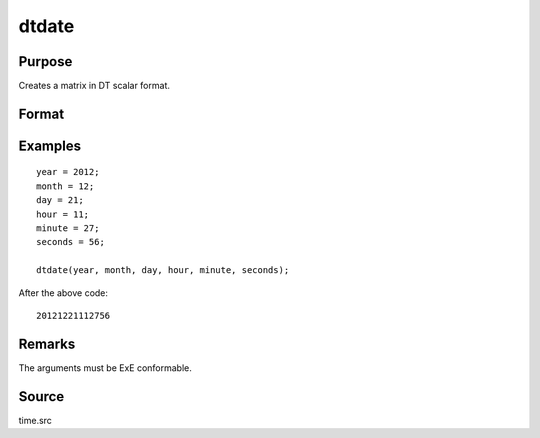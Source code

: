 
dtdate
==============================================

Purpose
----------------

Creates a matrix in DT scalar format.

Format
----------------
.. function:: dt = dtdate(year, month, day, hour, minute, second)

    :param year: Years
    :type year: NxK matrix

    :param month: Months. :math:`1 \leq month \leq 12`.
    :type month: NxK matrix

    :param day: Days. :math:`1 \leq day \leq 31`.
    :type day: NxK matrix

    :param hour: Hours. :math:`0 \leq hour \leq 23`.
    :type hour: NxK matrix

    :param minute: Minutes. :math:`0 \leq minutes \leq 59`.
    :type minute: NxK matrix

    :param second: Seconds. :math:`0 \leq seconds \leq 59`.
    :type second: NxK matrix

    :return dt: DT scalar format dates.

    :rtype dt: NxK matrix

Examples
----------------

::

    year = 2012;
    month = 12;
    day = 21;
    hour = 11;
    minute = 27;
    seconds = 56;

    dtdate(year, month, day, hour, minute, seconds);

After the above code:

::

    20121221112756


Remarks
-------

The arguments must be ExE conformable.


Source
------

time.src

.. seealso:: Functions :func:`dtday`, :func:`dttime`, :func:`utctodt`, :func:`dttostr`, :func:`dayofweek`
